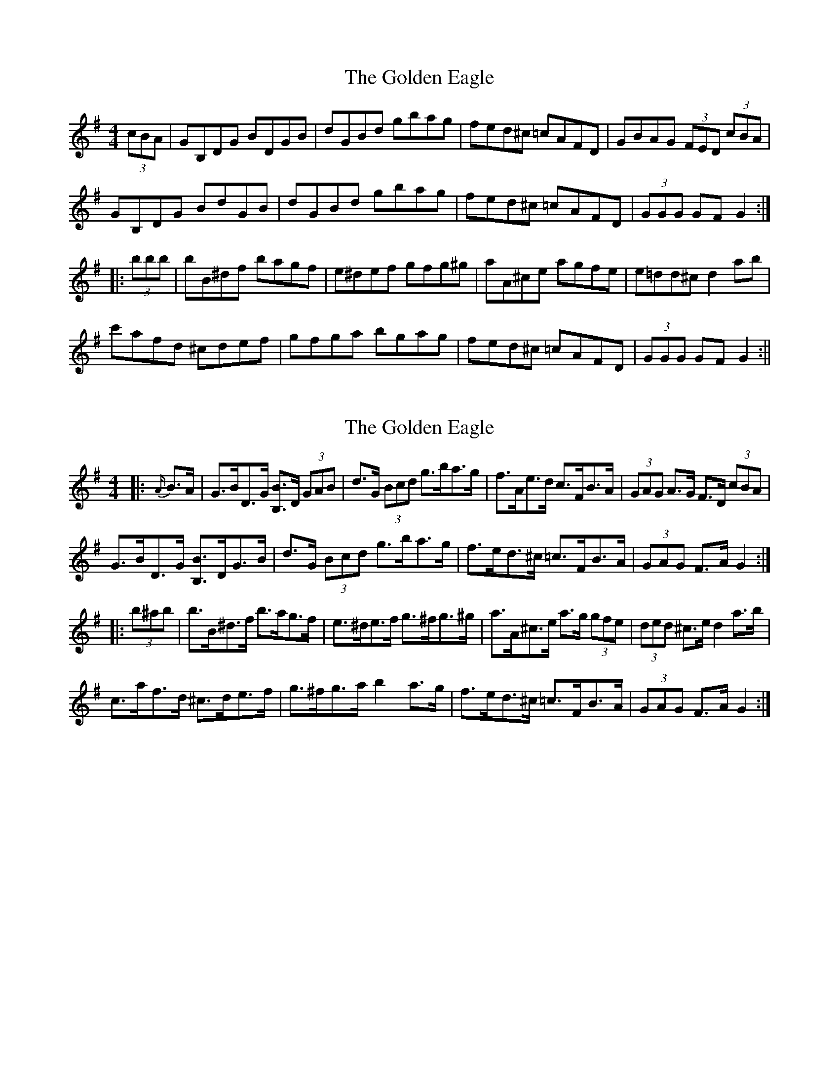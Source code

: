 X: 1
T: Golden Eagle, The
Z: Paul-Kin
S: https://thesession.org/tunes/974#setting974
R: hornpipe
M: 4/4
L: 1/8
K: Gmaj
(3cBA|GB,DG BDGB|dGBd gbag|fed^c =cAFD|GBAG (3FED (3cBA|
GB,DG BdGB|dGBd gbag|fed^c =cAFD|(3GGG GF G2:|
|:(3bbb|bB^df bagf|e^def gfg^g|aA^ce agfe|e=dd^c d2ab|
c'afd ^cdef|gfga bgag|fed^c =cAFD|(3GGG GF G2:||
X: 2
T: Golden Eagle, The
Z: ceolachan
S: https://thesession.org/tunes/974#setting14172
R: hornpipe
M: 4/4
L: 1/8
K: Gmaj
|: {A/}B>A |G>BD>G [B,B]>D (3GAB | d>G (3Bcd g>ba>g | f>Ae>d c>FB>A | (3GAG A>G F>D (3cBA |
G>BD>G [B,B]>DG>B | d>G (3Bcd g>ba>g | f>ed>^c =c>FB>A | (3GAG F>A G2 :|
|: (3b^ab |b>B^d>f b>ag>f | e>^de>f g>^fg>^g | a>A^c>e a>g (3gfe | (3ded ^c>e d2 a>b |
c’>af>d ^c>de>f | g>^fg>a b2 a>g | f>ed>^c =c>FB>A | (3GAG F>A G2 :|
X: 3
T: Golden Eagle, The
Z: ceolachan
S: https://thesession.org/tunes/974#setting14173
R: hornpipe
M: 4/4
L: 1/8
K: Gmaj
GBDG [B,B]DGB | dGBd gbag | fAed cFBA | GDAG FDcA |GBDG [B,B]DGB | dGBd gbag | fed^c =cFBA | G2 FA G2 :|bB^df bagf | e^def gfg^g | aA^ce agfe | dA^ce d2 ab |c'afd ^cdef | gfga b2 ag | fed^c =cFBA | G2 F2 G2 :|
X: 4
T: Golden Eagle, The
Z: Tøm
S: https://thesession.org/tunes/974#setting28305
R: hornpipe
M: 4/4
L: 1/8
K: Gmin
(3EDC|B,2,B,D FB,DF|FB,DF BdcB|AGF=E _ECA,G,|B,DCB, A,G, (3EDC|
B,2,B,D FB,DF|FB,DF BdcB|AGF=E _ECA,G,|(3B,B,B, B,A, B,2:|
|:(3ddd|dD^FA dcBA|G^FGA BAB=B|cC=EG cBAG|G=FF=E F2cd|
ecAF =EFGA|BABc dBcB|AGF=E _ECA,G,|(3B,B,B, B,A, B,2:||
